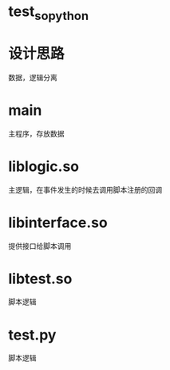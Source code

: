 * test_so_python

* 设计思路
数据，逻辑分离

* main
主程序，存放数据

* liblogic.so
主逻辑，在事件发生的时候去调用脚本注册的回调

* libinterface.so
提供接口给脚本调用

* libtest.so
脚本逻辑

* test.py
脚本逻辑
